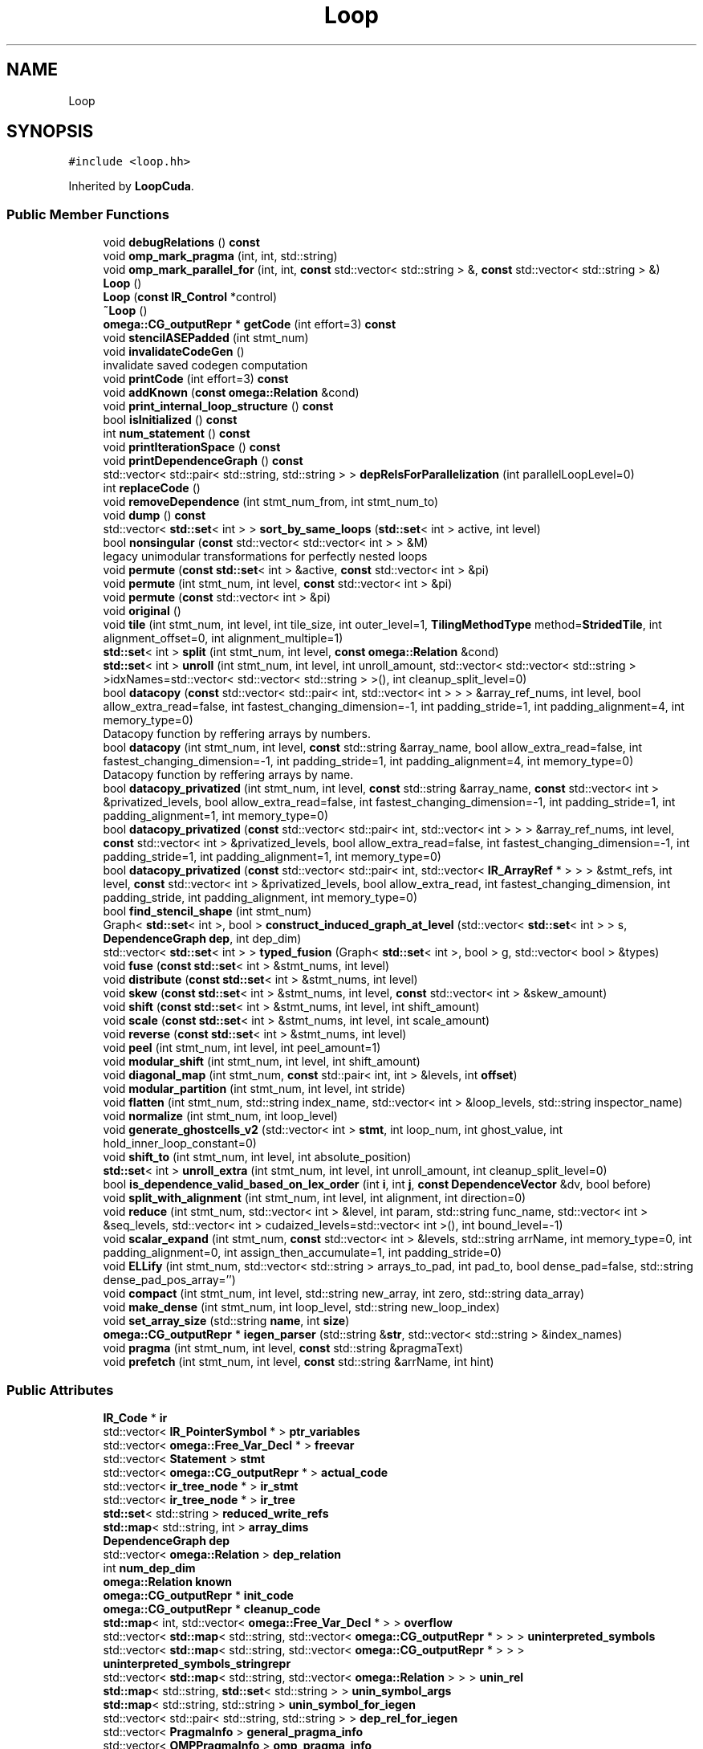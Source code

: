 .TH "Loop" 3 "Sun Jul 12 2020" "My Project" \" -*- nroff -*-
.ad l
.nh
.SH NAME
Loop
.SH SYNOPSIS
.br
.PP
.PP
\fC#include <loop\&.hh>\fP
.PP
Inherited by \fBLoopCuda\fP\&.
.SS "Public Member Functions"

.in +1c
.ti -1c
.RI "void \fBdebugRelations\fP () \fBconst\fP"
.br
.ti -1c
.RI "void \fBomp_mark_pragma\fP (int, int, std::string)"
.br
.ti -1c
.RI "void \fBomp_mark_parallel_for\fP (int, int, \fBconst\fP std::vector< std::string > &, \fBconst\fP std::vector< std::string > &)"
.br
.ti -1c
.RI "\fBLoop\fP ()"
.br
.ti -1c
.RI "\fBLoop\fP (\fBconst\fP \fBIR_Control\fP *control)"
.br
.ti -1c
.RI "\fB~Loop\fP ()"
.br
.ti -1c
.RI "\fBomega::CG_outputRepr\fP * \fBgetCode\fP (int effort=3) \fBconst\fP"
.br
.ti -1c
.RI "void \fBstencilASEPadded\fP (int stmt_num)"
.br
.ti -1c
.RI "void \fBinvalidateCodeGen\fP ()"
.br
.RI "invalidate saved codegen computation "
.ti -1c
.RI "void \fBprintCode\fP (int effort=3) \fBconst\fP"
.br
.ti -1c
.RI "void \fBaddKnown\fP (\fBconst\fP \fBomega::Relation\fP &cond)"
.br
.ti -1c
.RI "void \fBprint_internal_loop_structure\fP () \fBconst\fP"
.br
.ti -1c
.RI "bool \fBisInitialized\fP () \fBconst\fP"
.br
.ti -1c
.RI "int \fBnum_statement\fP () \fBconst\fP"
.br
.ti -1c
.RI "void \fBprintIterationSpace\fP () \fBconst\fP"
.br
.ti -1c
.RI "void \fBprintDependenceGraph\fP () \fBconst\fP"
.br
.ti -1c
.RI "std::vector< std::pair< std::string, std::string > > \fBdepRelsForParallelization\fP (int parallelLoopLevel=0)"
.br
.ti -1c
.RI "int \fBreplaceCode\fP ()"
.br
.ti -1c
.RI "void \fBremoveDependence\fP (int stmt_num_from, int stmt_num_to)"
.br
.ti -1c
.RI "void \fBdump\fP () \fBconst\fP"
.br
.ti -1c
.RI "std::vector< \fBstd::set\fP< int > > \fBsort_by_same_loops\fP (\fBstd::set\fP< int > active, int level)"
.br
.ti -1c
.RI "bool \fBnonsingular\fP (\fBconst\fP std::vector< std::vector< int > > &M)"
.br
.RI "legacy unimodular transformations for perfectly nested loops "
.ti -1c
.RI "void \fBpermute\fP (\fBconst\fP \fBstd::set\fP< int > &active, \fBconst\fP std::vector< int > &pi)"
.br
.ti -1c
.RI "void \fBpermute\fP (int stmt_num, int level, \fBconst\fP std::vector< int > &pi)"
.br
.ti -1c
.RI "void \fBpermute\fP (\fBconst\fP std::vector< int > &pi)"
.br
.ti -1c
.RI "void \fBoriginal\fP ()"
.br
.ti -1c
.RI "void \fBtile\fP (int stmt_num, int level, int tile_size, int outer_level=1, \fBTilingMethodType\fP method=\fBStridedTile\fP, int alignment_offset=0, int alignment_multiple=1)"
.br
.ti -1c
.RI "\fBstd::set\fP< int > \fBsplit\fP (int stmt_num, int level, \fBconst\fP \fBomega::Relation\fP &cond)"
.br
.ti -1c
.RI "\fBstd::set\fP< int > \fBunroll\fP (int stmt_num, int level, int unroll_amount, std::vector< std::vector< std::string > >idxNames=std::vector< std::vector< std::string > >(), int cleanup_split_level=0)"
.br
.ti -1c
.RI "bool \fBdatacopy\fP (\fBconst\fP std::vector< std::pair< int, std::vector< int > > > &array_ref_nums, int level, bool allow_extra_read=false, int fastest_changing_dimension=\-1, int padding_stride=1, int padding_alignment=4, int memory_type=0)"
.br
.RI "Datacopy function by reffering arrays by numbers\&. "
.ti -1c
.RI "bool \fBdatacopy\fP (int stmt_num, int level, \fBconst\fP std::string &array_name, bool allow_extra_read=false, int fastest_changing_dimension=\-1, int padding_stride=1, int padding_alignment=4, int memory_type=0)"
.br
.RI "Datacopy function by reffering arrays by name\&. "
.ti -1c
.RI "bool \fBdatacopy_privatized\fP (int stmt_num, int level, \fBconst\fP std::string &array_name, \fBconst\fP std::vector< int > &privatized_levels, bool allow_extra_read=false, int fastest_changing_dimension=\-1, int padding_stride=1, int padding_alignment=1, int memory_type=0)"
.br
.ti -1c
.RI "bool \fBdatacopy_privatized\fP (\fBconst\fP std::vector< std::pair< int, std::vector< int > > > &array_ref_nums, int level, \fBconst\fP std::vector< int > &privatized_levels, bool allow_extra_read=false, int fastest_changing_dimension=\-1, int padding_stride=1, int padding_alignment=1, int memory_type=0)"
.br
.ti -1c
.RI "bool \fBdatacopy_privatized\fP (\fBconst\fP std::vector< std::pair< int, std::vector< \fBIR_ArrayRef\fP * > > > &stmt_refs, int level, \fBconst\fP std::vector< int > &privatized_levels, bool allow_extra_read, int fastest_changing_dimension, int padding_stride, int padding_alignment, int memory_type=0)"
.br
.ti -1c
.RI "bool \fBfind_stencil_shape\fP (int stmt_num)"
.br
.ti -1c
.RI "Graph< \fBstd::set\fP< int >, bool > \fBconstruct_induced_graph_at_level\fP (std::vector< \fBstd::set\fP< int > > s, \fBDependenceGraph\fP \fBdep\fP, int dep_dim)"
.br
.ti -1c
.RI "std::vector< \fBstd::set\fP< int > > \fBtyped_fusion\fP (Graph< \fBstd::set\fP< int >, bool > g, std::vector< bool > &types)"
.br
.ti -1c
.RI "void \fBfuse\fP (\fBconst\fP \fBstd::set\fP< int > &stmt_nums, int level)"
.br
.ti -1c
.RI "void \fBdistribute\fP (\fBconst\fP \fBstd::set\fP< int > &stmt_nums, int level)"
.br
.ti -1c
.RI "void \fBskew\fP (\fBconst\fP \fBstd::set\fP< int > &stmt_nums, int level, \fBconst\fP std::vector< int > &skew_amount)"
.br
.ti -1c
.RI "void \fBshift\fP (\fBconst\fP \fBstd::set\fP< int > &stmt_nums, int level, int shift_amount)"
.br
.ti -1c
.RI "void \fBscale\fP (\fBconst\fP \fBstd::set\fP< int > &stmt_nums, int level, int scale_amount)"
.br
.ti -1c
.RI "void \fBreverse\fP (\fBconst\fP \fBstd::set\fP< int > &stmt_nums, int level)"
.br
.ti -1c
.RI "void \fBpeel\fP (int stmt_num, int level, int peel_amount=1)"
.br
.ti -1c
.RI "void \fBmodular_shift\fP (int stmt_num, int level, int shift_amount)"
.br
.ti -1c
.RI "void \fBdiagonal_map\fP (int stmt_num, \fBconst\fP std::pair< int, int > &levels, int \fBoffset\fP)"
.br
.ti -1c
.RI "void \fBmodular_partition\fP (int stmt_num, int level, int stride)"
.br
.ti -1c
.RI "void \fBflatten\fP (int stmt_num, std::string index_name, std::vector< int > &loop_levels, std::string inspector_name)"
.br
.ti -1c
.RI "void \fBnormalize\fP (int stmt_num, int loop_level)"
.br
.ti -1c
.RI "void \fBgenerate_ghostcells_v2\fP (std::vector< int > \fBstmt\fP, int loop_num, int ghost_value, int hold_inner_loop_constant=0)"
.br
.ti -1c
.RI "void \fBshift_to\fP (int stmt_num, int level, int absolute_position)"
.br
.ti -1c
.RI "\fBstd::set\fP< int > \fBunroll_extra\fP (int stmt_num, int level, int unroll_amount, int cleanup_split_level=0)"
.br
.ti -1c
.RI "bool \fBis_dependence_valid_based_on_lex_order\fP (int \fBi\fP, int \fBj\fP, \fBconst\fP \fBDependenceVector\fP &dv, bool before)"
.br
.ti -1c
.RI "void \fBsplit_with_alignment\fP (int stmt_num, int level, int alignment, int direction=0)"
.br
.ti -1c
.RI "void \fBreduce\fP (int stmt_num, std::vector< int > &level, int param, std::string func_name, std::vector< int > &seq_levels, std::vector< int > cudaized_levels=std::vector< int >(), int bound_level=\-1)"
.br
.ti -1c
.RI "void \fBscalar_expand\fP (int stmt_num, \fBconst\fP std::vector< int > &levels, std::string arrName, int memory_type=0, int padding_alignment=0, int assign_then_accumulate=1, int padding_stride=0)"
.br
.ti -1c
.RI "void \fBELLify\fP (int stmt_num, std::vector< std::string > arrays_to_pad, int pad_to, bool dense_pad=false, std::string dense_pad_pos_array='')"
.br
.ti -1c
.RI "void \fBcompact\fP (int stmt_num, int level, std::string new_array, int zero, std::string data_array)"
.br
.ti -1c
.RI "void \fBmake_dense\fP (int stmt_num, int loop_level, std::string new_loop_index)"
.br
.ti -1c
.RI "void \fBset_array_size\fP (std::string \fBname\fP, int \fBsize\fP)"
.br
.ti -1c
.RI "\fBomega::CG_outputRepr\fP * \fBiegen_parser\fP (std::string &\fBstr\fP, std::vector< std::string > &index_names)"
.br
.ti -1c
.RI "void \fBpragma\fP (int stmt_num, int level, \fBconst\fP std::string &pragmaText)"
.br
.ti -1c
.RI "void \fBprefetch\fP (int stmt_num, int level, \fBconst\fP std::string &arrName, int hint)"
.br
.in -1c
.SS "Public Attributes"

.in +1c
.ti -1c
.RI "\fBIR_Code\fP * \fBir\fP"
.br
.ti -1c
.RI "std::vector< \fBIR_PointerSymbol\fP * > \fBptr_variables\fP"
.br
.ti -1c
.RI "std::vector< \fBomega::Free_Var_Decl\fP * > \fBfreevar\fP"
.br
.ti -1c
.RI "std::vector< \fBStatement\fP > \fBstmt\fP"
.br
.ti -1c
.RI "std::vector< \fBomega::CG_outputRepr\fP * > \fBactual_code\fP"
.br
.ti -1c
.RI "std::vector< \fBir_tree_node\fP * > \fBir_stmt\fP"
.br
.ti -1c
.RI "std::vector< \fBir_tree_node\fP * > \fBir_tree\fP"
.br
.ti -1c
.RI "\fBstd::set\fP< std::string > \fBreduced_write_refs\fP"
.br
.ti -1c
.RI "\fBstd::map\fP< std::string, int > \fBarray_dims\fP"
.br
.ti -1c
.RI "\fBDependenceGraph\fP \fBdep\fP"
.br
.ti -1c
.RI "std::vector< \fBomega::Relation\fP > \fBdep_relation\fP"
.br
.ti -1c
.RI "int \fBnum_dep_dim\fP"
.br
.ti -1c
.RI "\fBomega::Relation\fP \fBknown\fP"
.br
.ti -1c
.RI "\fBomega::CG_outputRepr\fP * \fBinit_code\fP"
.br
.ti -1c
.RI "\fBomega::CG_outputRepr\fP * \fBcleanup_code\fP"
.br
.ti -1c
.RI "\fBstd::map\fP< int, std::vector< \fBomega::Free_Var_Decl\fP * > > \fBoverflow\fP"
.br
.ti -1c
.RI "std::vector< \fBstd::map\fP< std::string, std::vector< \fBomega::CG_outputRepr\fP * > > > \fBuninterpreted_symbols\fP"
.br
.ti -1c
.RI "std::vector< \fBstd::map\fP< std::string, std::vector< \fBomega::CG_outputRepr\fP * > > > \fBuninterpreted_symbols_stringrepr\fP"
.br
.ti -1c
.RI "std::vector< \fBstd::map\fP< std::string, std::vector< \fBomega::Relation\fP > > > \fBunin_rel\fP"
.br
.ti -1c
.RI "\fBstd::map\fP< std::string, \fBstd::set\fP< std::string > > \fBunin_symbol_args\fP"
.br
.ti -1c
.RI "\fBstd::map\fP< std::string, std::string > \fBunin_symbol_for_iegen\fP"
.br
.ti -1c
.RI "std::vector< std::pair< std::string, std::string > > \fBdep_rel_for_iegen\fP"
.br
.ti -1c
.RI "std::vector< \fBPragmaInfo\fP > \fBgeneral_pragma_info\fP"
.br
.ti -1c
.RI "std::vector< \fBOMPPragmaInfo\fP > \fBomp_pragma_info\fP"
.br
.ti -1c
.RI "int \fBreplaceCode_ind\fP"
.br
.in -1c
.SS "Protected Member Functions"

.in +1c
.ti -1c
.RI "bool \fBinit_loop\fP (std::vector< \fBir_tree_node\fP * > &\fBir_tree\fP, std::vector< \fBir_tree_node\fP * > &\fBir_stmt\fP)"
.br
.ti -1c
.RI "int \fBget_dep_dim_of\fP (int \fBstmt\fP, int level) \fBconst\fP"
.br
.ti -1c
.RI "int \fBget_last_dep_dim_before\fP (int \fBstmt\fP, int level) \fBconst\fP"
.br
.ti -1c
.RI "std::vector< \fBomega::Relation\fP > \fBgetNewIS\fP () \fBconst\fP"
.br
.ti -1c
.RI "\fBomega::Relation\fP \fBgetNewIS\fP (int stmt_num) \fBconst\fP"
.br
.ti -1c
.RI "std::vector< int > \fBgetLexicalOrder\fP (int stmt_num) \fBconst\fP"
.br
.RI "Get the lexical order of a statment as a vector\&. "
.ti -1c
.RI "int \fBgetLexicalOrder\fP (int stmt_num, int level) \fBconst\fP"
.br
.RI "Get the lexical ordering of the statement at level\&. "
.ti -1c
.RI "\fBstd::set\fP< int > \fBgetStatements\fP (\fBconst\fP std::vector< int > &lex, int \fBdim\fP) \fBconst\fP"
.br
.ti -1c
.RI "void \fBshiftLexicalOrder\fP (\fBconst\fP std::vector< int > &lex, int \fBdim\fP, int amount)"
.br
.RI "Shift the Lexical order of the statements\&. "
.ti -1c
.RI "void \fBsetLexicalOrder\fP (int \fBdim\fP, \fBconst\fP \fBstd::set\fP< int > &active, int starting_order=0, std::vector< std::vector< std::string > >idxNames=std::vector< std::vector< std::string > >())"
.br
.RI "Assign the lexical order of statements according to dependences\&. "
.ti -1c
.RI "void \fBapply_xform\fP (int stmt_num)"
.br
.ti -1c
.RI "void \fBapply_xform\fP (\fBstd::set\fP< int > &active)"
.br
.ti -1c
.RI "void \fBapply_xform\fP ()"
.br
.ti -1c
.RI "\fBstd::set\fP< int > \fBgetSubLoopNest\fP (int stmt_num, int level) \fBconst\fP"
.br
.ti -1c
.RI "int \fBgetMinLexValue\fP (\fBstd::set\fP< int > stmts, int level)"
.br
.ti -1c
.RI "\fBomega::Relation\fP \fBparseExpWithWhileToRel\fP (\fBomega::CG_outputRepr\fP *repr, \fBomega::Relation\fP &\fBR\fP, int \fBloc\fP)"
.br
.ti -1c
.RI "void \fBomp_apply_pragmas\fP () \fBconst\fP"
.br
.in -1c
.SS "Protected Attributes"

.in +1c
.ti -1c
.RI "int \fBtmp_loop_var_name_counter\fP"
.br
.ti -1c
.RI "int \fBoverflow_var_name_counter\fP"
.br
.ti -1c
.RI "std::vector< int > \fBstmt_nesting_level_\fP"
.br
.ti -1c
.RI "std::vector< std::string > \fBindex\fP"
.br
.ti -1c
.RI "\fBstd::map\fP< int, \fBomega::CG_outputRepr\fP * > \fBreplace\fP"
.br
.ti -1c
.RI "\fBstd::map\fP< int, std::pair< int, std::string > > \fBreduced_statements\fP"
.br
.ti -1c
.RI "\fBomega::CodeGen\fP * \fBlast_compute_cg_\fP"
.br
.ti -1c
.RI "\fBomega::CG_result\fP * \fBlast_compute_cgr_\fP"
.br
.ti -1c
.RI "int \fBlast_compute_effort_\fP"
.br
.in -1c
.SS "Static Protected Attributes"

.in +1c
.ti -1c
.RI "static \fBconst\fP std::string \fBtmp_loop_var_name_prefix\fP = std::string('chill_t')"
.br
.ti -1c
.RI "static \fBconst\fP std::string \fBoverflow_var_name_prefix\fP = std::string('over')"
.br
.in -1c
.SH "Constructor & Destructor Documentation"
.PP 
.SS "Loop::Loop ()\fC [inline]\fP"

.SS "Loop::Loop (\fBconst\fP \fBIR_Control\fP * control)"

.SS "Loop::~Loop ()"

.SH "Member Function Documentation"
.PP 
.SS "void Loop::addKnown (\fBconst\fP \fBomega::Relation\fP & cond)"

.SS "void Loop::apply_xform ()\fC [protected]\fP"

.SS "void Loop::apply_xform (int stmt_num)\fC [protected]\fP"

.SS "void Loop::apply_xform (\fBstd::set\fP< int > & active)\fC [protected]\fP"

.SS "void Loop::compact (int stmt_num, int level, std::string new_array, int zero, std::string data_array)"

.SS "Graph< \fBstd::set\fP< int >, bool > Loop::construct_induced_graph_at_level (std::vector< \fBstd::set\fP< int > > s, \fBDependenceGraph\fP dep, int dep_dim)"

.SS "bool Loop::datacopy (\fBconst\fP std::vector< std::pair< int, std::vector< int > > > & array_ref_nums, int level, bool allow_extra_read = \fCfalse\fP, int fastest_changing_dimension = \fC\-1\fP, int padding_stride = \fC1\fP, int padding_alignment = \fC4\fP, int memory_type = \fC0\fP)"

.PP
Datacopy function by reffering arrays by numbers\&. for example 
.PP
.nf
A[i] = A[i-1] + B[i];

.fi
.PP
.PP
parameter array_ref_num=[0,2] means to copy data touched by A[i-1] and A[i]
.PP
\fBParameters\fP
.RS 4
\fIarray_ref_nums\fP 
.br
\fIlevel\fP 
.br
\fIallow_extra_read\fP 
.br
\fIfastest_changing_dimension\fP 
.br
\fIpadding_stride\fP 
.br
\fIpadding_alignment\fP 
.br
\fImemory_type\fP 
.RE
.PP
\fBReturns\fP
.RS 4
.RE
.PP

.SS "bool Loop::datacopy (int stmt_num, int level, \fBconst\fP std::string & array_name, bool allow_extra_read = \fCfalse\fP, int fastest_changing_dimension = \fC\-1\fP, int padding_stride = \fC1\fP, int padding_alignment = \fC4\fP, int memory_type = \fC0\fP)"

.PP
Datacopy function by reffering arrays by name\&. parameter array_name=A means to copy data touched by A[i-1] and A[i] 
.PP
\fBParameters\fP
.RS 4
\fIstmt_num\fP 
.br
\fIlevel\fP 
.br
\fIarray_name\fP 
.br
\fIallow_extra_read\fP 
.br
\fIfastest_changing_dimension\fP 
.br
\fIpadding_stride\fP 
.br
\fIpadding_alignment\fP 
.br
\fImemory_type\fP 
.RE
.PP
\fBReturns\fP
.RS 4
.RE
.PP

.SS "bool Loop::datacopy_privatized (\fBconst\fP std::vector< std::pair< int, std::vector< int > > > & array_ref_nums, int level, \fBconst\fP std::vector< int > & privatized_levels, bool allow_extra_read = \fCfalse\fP, int fastest_changing_dimension = \fC\-1\fP, int padding_stride = \fC1\fP, int padding_alignment = \fC1\fP, int memory_type = \fC0\fP)"

.SS "bool Loop::datacopy_privatized (\fBconst\fP std::vector< std::pair< int, std::vector< \fBIR_ArrayRef\fP * > > > & stmt_refs, int level, \fBconst\fP std::vector< int > & privatized_levels, bool allow_extra_read, int fastest_changing_dimension, int padding_stride, int padding_alignment, int memory_type = \fC0\fP)"

.SS "bool Loop::datacopy_privatized (int stmt_num, int level, \fBconst\fP std::string & array_name, \fBconst\fP std::vector< int > & privatized_levels, bool allow_extra_read = \fCfalse\fP, int fastest_changing_dimension = \fC\-1\fP, int padding_stride = \fC1\fP, int padding_alignment = \fC1\fP, int memory_type = \fC0\fP)"

.SS "void Loop::debugRelations () const"

.SS "std::vector< std::pair< std::string, std::string > > Loop::depRelsForParallelization (int parallelLoopLevel = \fC0\fP)"
Mahdi: This functions extarcts and returns the data dependence relations that are needed for generating inspectors for wavefront paralleization of a specific loop level \fBLoop\fP levels start with 0 (being outer most loop), outer most loop is the default Input: loop level for parallelization Output: dependence relations in teh form of strings that are in ISL (IEGenLib) syntax 
.br
 
.SS "void Loop::diagonal_map (int stmt_num, \fBconst\fP std::pair< int, int > & levels, int offset)\fC [inline]\fP"

.SS "void Loop::distribute (\fBconst\fP \fBstd::set\fP< int > & stmt_nums, int level)"

.SS "void Loop::dump () const"

.SS "void Loop::ELLify (int stmt_num, std::vector< std::string > arrays_to_pad, int pad_to, bool dense_pad = \fCfalse\fP, std::string dense_pad_pos_array = \fC''\fP)"
Design decisions for paper
.SS "bool Loop::find_stencil_shape (int stmt_num)"

.SS "void Loop::flatten (int stmt_num, std::string index_name, std::vector< int > & loop_levels, std::string inspector_name)"

.SS "void Loop::fuse (\fBconst\fP \fBstd::set\fP< int > & stmt_nums, int level)"

.SS "void Loop::generate_ghostcells_v2 (std::vector< int > stmt, int loop_num, int ghost_value, int hold_inner_loop_constant = \fC0\fP)"

.SS "int Loop::get_dep_dim_of (int stmt, int level) const\fC [protected]\fP"

.SS "int Loop::get_last_dep_dim_before (int stmt, int level) const\fC [protected]\fP"

.SS "\fBCG_outputRepr\fP * Loop::getCode (int effort = \fC3\fP) const"

.SS "std::vector< int > Loop::getLexicalOrder (int stmt_num) const\fC [protected]\fP"

.PP
Get the lexical order of a statment as a vector\&. 
.PP
\fBReturns\fP
.RS 4
a 2*level+1 vector with real \fBLoop\fP set to 0 
.RE
.PP

.SS "int Loop::getLexicalOrder (int stmt_num, int level) const\fC [protected]\fP"

.PP
Get the lexical ordering of the statement at level\&. 
.PP
\fBParameters\fP
.RS 4
\fIlevel\fP loop level starting with 1 
.RE
.PP
\fBReturns\fP
.RS 4
.RE
.PP

.SS "int Loop::getMinLexValue (\fBstd::set\fP< int > stmts, int level)\fC [protected]\fP"

.SS "std::vector< \fBRelation\fP > Loop::getNewIS () const\fC [protected]\fP"

.SS "\fBomega::Relation\fP Loop::getNewIS (int stmt_num) const\fC [protected]\fP"

.SS "\fBstd::set\fP< int > Loop::getStatements (\fBconst\fP std::vector< int > & lex, int dim) const\fC [protected]\fP"

.SS "\fBstd::set\fP< int > Loop::getSubLoopNest (int stmt_num, int level) const\fC [protected]\fP"

.SS "\fBCG_outputRepr\fP * Loop::iegen_parser (std::string & str, std::vector< std::string > & index_names)"

.SS "bool Loop::init_loop (std::vector< \fBir_tree_node\fP * > & ir_tree, std::vector< \fBir_tree_node\fP * > & ir_stmt)\fC [protected]\fP"

.SS "void Loop::invalidateCodeGen ()\fC [inline]\fP"

.PP
invalidate saved codegen computation Must be called whenever changes are made to the IS, even with auxiliary loop indices\&. 
.SS "bool Loop::is_dependence_valid_based_on_lex_order (int i, int j, \fBconst\fP \fBDependenceVector\fP & dv, bool before)"

.SS "bool Loop::isInitialized () const"

.SS "void Loop::make_dense (int stmt_num, int loop_level, std::string new_loop_index)"

.SS "void Loop::modular_partition (int stmt_num, int level, int stride)\fC [inline]\fP"

.SS "void Loop::modular_shift (int stmt_num, int level, int shift_amount)\fC [inline]\fP"

.SS "bool Loop::nonsingular (\fBconst\fP std::vector< std::vector< int > > & M)"

.PP
legacy unimodular transformations for perfectly nested loops e\&.g\&. $M*(i,j)^T = (i',j')^T or M*(i,j,1)^T = (i',j')^T$ 
.SS "void Loop::normalize (int stmt_num, int loop_level)"

.SS "int Loop::num_statement () const\fC [inline]\fP"

.SS "void Loop::omp_apply_pragmas () const\fC [protected]\fP"

.SS "void Loop::omp_mark_parallel_for (int stmt, int level, \fBconst\fP std::vector< std::string > & privitized_vars, \fBconst\fP std::vector< std::string > & shared_vars)"

.SS "void Loop::omp_mark_pragma (int stmt, int level, std::string name)"

.SS "void Loop::original ()"

.SS "\fBomega::Relation\fP Loop::parseExpWithWhileToRel (\fBomega::CG_outputRepr\fP * repr, \fBomega::Relation\fP & R, int loc)\fC [protected]\fP"

.SS "void Loop::peel (int stmt_num, int level, int peel_amount = \fC1\fP)"

.SS "void Loop::permute (\fBconst\fP \fBstd::set\fP< int > & active, \fBconst\fP std::vector< int > & pi)"

.SS "void Loop::permute (\fBconst\fP std::vector< int > & pi)"

.SS "void Loop::permute (int stmt_num, int level, \fBconst\fP std::vector< int > & pi)"

.SS "void Loop::pragma (int stmt_num, int level, \fBconst\fP std::string & pragmaText)"

.SS "void Loop::prefetch (int stmt_num, int level, \fBconst\fP std::string & arrName, int hint)"

.SS "void Loop::print_internal_loop_structure () const"

.SS "void Loop::printCode (int effort = \fC3\fP) const"

.SS "void Loop::printDependenceGraph () const"

.SS "void Loop::printIterationSpace () const"

.SS "void Loop::reduce (int stmt_num, std::vector< int > & level, int param, std::string func_name, std::vector< int > & seq_levels, std::vector< int > cudaized_levels = \fCstd::vector<int>()\fP, int bound_level = \fC\-1\fP)"

.SS "void Loop::removeDependence (int stmt_num_from, int stmt_num_to)"

.SS "int Loop::replaceCode ()\fC [inline]\fP"

.SS "void Loop::reverse (\fBconst\fP \fBstd::set\fP< int > & stmt_nums, int level)"

.SS "void Loop::scalar_expand (int stmt_num, \fBconst\fP std::vector< int > & levels, std::string arrName, int memory_type = \fC0\fP, int padding_alignment = \fC0\fP, int assign_then_accumulate = \fC1\fP, int padding_stride = \fC0\fP)"

.SS "void Loop::scale (\fBconst\fP \fBstd::set\fP< int > & stmt_nums, int level, int scale_amount)"

.SS "void Loop::set_array_size (std::string name, int size)"

.SS "void Loop::setLexicalOrder (int dim, \fBconst\fP \fBstd::set\fP< int > & active, int starting_order = \fC0\fP, std::vector< std::vector< std::string > > idxNames = \fCstd::vector< std::vector<std::string> >()\fP)\fC [protected]\fP"

.PP
Assign the lexical order of statements according to dependences\&. 
.PP
\fBParameters\fP
.RS 4
\fIdim\fP The dimension to set starting with 0 
.br
\fIactive\fP Set of statements to set order 
.br
\fIstarting_order\fP 
.br
\fIidxNamesopp_\fP 
.RE
.PP

.SS "void Loop::shift (\fBconst\fP \fBstd::set\fP< int > & stmt_nums, int level, int shift_amount)"

.SS "void Loop::shift_to (int stmt_num, int level, int absolute_position)"

.SS "void Loop::shiftLexicalOrder (\fBconst\fP std::vector< int > & lex, int dim, int amount)\fC [protected]\fP"

.PP
Shift the Lexical order of the statements\&. Shift only when <dim have the same lexical order and when amount >= 0, all the statment after lex or when amount <= 0, all the statement before lex 
.SS "void Loop::skew (\fBconst\fP \fBstd::set\fP< int > & stmt_nums, int level, \fBconst\fP std::vector< int > & skew_amount)"

.SS "std::vector< \fBstd::set\fP< int > > Loop::sort_by_same_loops (\fBstd::set\fP< int > active, int level)"

.SS "\fBstd::set\fP< int > Loop::split (int stmt_num, int level, \fBconst\fP \fBomega::Relation\fP & cond)"

.SS "void Loop::split_with_alignment (int stmt_num, int level, int alignment, int direction = \fC0\fP)"

.SS "void Loop::stencilASEPadded (int stmt_num)"

.SS "void Loop::tile (int stmt_num, int level, int tile_size, int outer_level = \fC1\fP, \fBTilingMethodType\fP method = \fC\fBStridedTile\fP\fP, int alignment_offset = \fC0\fP, int alignment_multiple = \fC1\fP)"

.SS "std::vector< \fBstd::set\fP< int > > Loop::typed_fusion (Graph< \fBstd::set\fP< int >, bool > g, std::vector< bool > & types)"

.SS "\fBstd::set\fP< int > Loop::unroll (int stmt_num, int level, int unroll_amount, std::vector< std::vector< std::string > > idxNames = \fCstd::vector< std::vector<std::string> >()\fP, int cleanup_split_level = \fC0\fP)"

.SS "\fBstd::set\fP< int > Loop::unroll_extra (int stmt_num, int level, int unroll_amount, int cleanup_split_level = \fC0\fP)"

.SH "Member Data Documentation"
.PP 
.SS "std::vector<\fBomega::CG_outputRepr\fP*> Loop::actual_code"

.SS "\fBstd::map\fP<std::string, int> Loop::array_dims"

.SS "\fBomega::CG_outputRepr\fP* Loop::cleanup_code"

.SS "\fBDependenceGraph\fP Loop::dep"

.SS "std::vector<std::pair<std::string, std::string > > Loop::dep_rel_for_iegen"

.SS "std::vector<\fBomega::Relation\fP> Loop::dep_relation"

.SS "std::vector<\fBomega::Free_Var_Decl\fP*> Loop::freevar"

.SS "std::vector<\fBPragmaInfo\fP> Loop::general_pragma_info"

.SS "std::vector<std::string> Loop::index\fC [protected]\fP"

.SS "\fBomega::CG_outputRepr\fP* Loop::init_code"

.SS "\fBIR_Code\fP* Loop::ir"

.SS "std::vector<\fBir_tree_node\fP *> Loop::ir_stmt"

.SS "std::vector<\fBir_tree_node\fP *> Loop::ir_tree"

.SS "\fBomega::Relation\fP Loop::known"

.SS "\fBomega::CodeGen\fP* Loop::last_compute_cg_\fC [mutable]\fP, \fC [protected]\fP"

.SS "\fBomega::CG_result\fP* Loop::last_compute_cgr_\fC [mutable]\fP, \fC [protected]\fP"

.SS "int Loop::last_compute_effort_\fC [mutable]\fP, \fC [protected]\fP"

.SS "int Loop::num_dep_dim"

.SS "std::vector<\fBOMPPragmaInfo\fP> Loop::omp_pragma_info"

.SS "\fBstd::map\fP<int, std::vector<\fBomega::Free_Var_Decl\fP *> > Loop::overflow"

.SS "int Loop::overflow_var_name_counter\fC [protected]\fP"

.SS "\fBconst\fP std::string Loop::overflow_var_name_prefix = std::string('over')\fC [static]\fP, \fC [protected]\fP"

.SS "std::vector<\fBIR_PointerSymbol\fP *> Loop::ptr_variables"

.SS "\fBstd::map\fP<int, std::pair<int, std::string> > Loop::reduced_statements\fC [protected]\fP"

.SS "\fBstd::set\fP<std::string> Loop::reduced_write_refs"

.SS "\fBstd::map\fP<int, \fBomega::CG_outputRepr\fP *> Loop::replace\fC [protected]\fP"

.SS "int Loop::replaceCode_ind"

.SS "std::vector<\fBStatement\fP> Loop::stmt"

.SS "std::vector<int> Loop::stmt_nesting_level_\fC [protected]\fP"

.SS "int Loop::tmp_loop_var_name_counter\fC [protected]\fP"

.SS "\fBconst\fP std::string Loop::tmp_loop_var_name_prefix = std::string('chill_t')\fC [static]\fP, \fC [protected]\fP"

.SS "std::vector<\fBstd::map\fP<std::string, std::vector<\fBomega::Relation\fP > > > Loop::unin_rel"

.SS "\fBstd::map\fP<std::string, \fBstd::set\fP<std::string > > Loop::unin_symbol_args"

.SS "\fBstd::map\fP<std::string, std::string > Loop::unin_symbol_for_iegen"

.SS "std::vector<\fBstd::map\fP<std::string, std::vector<\fBomega::CG_outputRepr\fP * > > > Loop::uninterpreted_symbols"

.SS "std::vector<\fBstd::map\fP<std::string, std::vector<\fBomega::CG_outputRepr\fP * > > > Loop::uninterpreted_symbols_stringrepr"


.SH "Author"
.PP 
Generated automatically by Doxygen for My Project from the source code\&.
